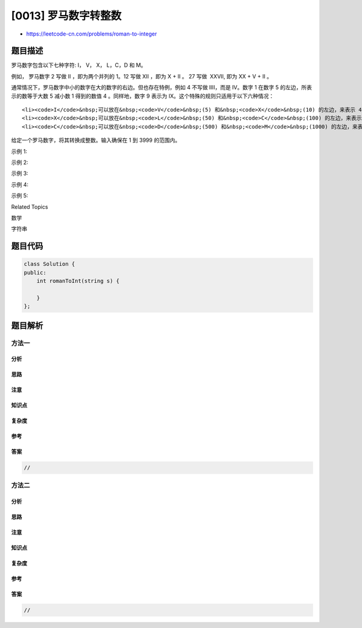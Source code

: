 [0013] 罗马数字转整数
=====================

-  https://leetcode-cn.com/problems/roman-to-integer

题目描述
--------

.. raw:: html

   <p>

罗马数字包含以下七种字符: I， V， X， L，C，D 和 M。

.. raw:: html

   </p>

.. raw:: html

   <pre><strong>字符</strong>          <strong>数值</strong>
   I             1
   V             5
   X             10
   L             50
   C             100
   D             500
   M             1000</pre>

.. raw:: html

   <p>

例如， 罗马数字 2 写做 II ，即为两个并列的 1。12
写做 XII ，即为 X + II 。 27 写做  XXVII, 即为 XX + V + II 。

.. raw:: html

   </p>

.. raw:: html

   <p>

通常情况下，罗马数字中小的数字在大的数字的右边。但也存在特例，例如 4
不写做 IIII，而是 IV。数字 1 在数字 5 的左边，所表示的数等于大数 5
减小数 1 得到的数值 4 。同样地，数字 9
表示为 IX。这个特殊的规则只适用于以下六种情况：

.. raw:: html

   </p>

.. raw:: html

   <ul>

::

    <li><code>I</code>&nbsp;可以放在&nbsp;<code>V</code>&nbsp;(5) 和&nbsp;<code>X</code>&nbsp;(10) 的左边，来表示 4 和 9。</li>
    <li><code>X</code>&nbsp;可以放在&nbsp;<code>L</code>&nbsp;(50) 和&nbsp;<code>C</code>&nbsp;(100) 的左边，来表示 40 和&nbsp;90。&nbsp;</li>
    <li><code>C</code>&nbsp;可以放在&nbsp;<code>D</code>&nbsp;(500) 和&nbsp;<code>M</code>&nbsp;(1000) 的左边，来表示&nbsp;400 和&nbsp;900。</li>

.. raw:: html

   </ul>

.. raw:: html

   <p>

给定一个罗马数字，将其转换成整数。输入确保在 1 到 3999 的范围内。

.. raw:: html

   </p>

.. raw:: html

   <p>

示例 1:

.. raw:: html

   </p>

.. raw:: html

   <pre><strong>输入:</strong>&nbsp;&quot;III&quot;
   <strong>输出:</strong> 3</pre>

.. raw:: html

   <p>

示例 2:

.. raw:: html

   </p>

.. raw:: html

   <pre><strong>输入:</strong>&nbsp;&quot;IV&quot;
   <strong>输出:</strong> 4</pre>

.. raw:: html

   <p>

示例 3:

.. raw:: html

   </p>

.. raw:: html

   <pre><strong>输入:</strong>&nbsp;&quot;IX&quot;
   <strong>输出:</strong> 9</pre>

.. raw:: html

   <p>

示例 4:

.. raw:: html

   </p>

.. raw:: html

   <pre><strong>输入:</strong>&nbsp;&quot;LVIII&quot;
   <strong>输出:</strong> 58
   <strong>解释:</strong> L = 50, V= 5, III = 3.
   </pre>

.. raw:: html

   <p>

示例 5:

.. raw:: html

   </p>

.. raw:: html

   <pre><strong>输入:</strong>&nbsp;&quot;MCMXCIV&quot;
   <strong>输出:</strong> 1994
   <strong>解释:</strong> M = 1000, CM = 900, XC = 90, IV = 4.</pre>

.. raw:: html

   <div>

.. raw:: html

   <div>

Related Topics

.. raw:: html

   </div>

.. raw:: html

   <div>

.. raw:: html

   <li>

数学

.. raw:: html

   </li>

.. raw:: html

   <li>

字符串

.. raw:: html

   </li>

.. raw:: html

   </div>

.. raw:: html

   </div>

题目代码
--------

.. code:: cpp

    class Solution {
    public:
        int romanToInt(string s) {

        }
    };

题目解析
--------

方法一
~~~~~~

分析
^^^^

思路
^^^^

注意
^^^^

知识点
^^^^^^

复杂度
^^^^^^

参考
^^^^

答案
^^^^

.. code:: cpp

    //

方法二
~~~~~~

分析
^^^^

思路
^^^^

注意
^^^^

知识点
^^^^^^

复杂度
^^^^^^

参考
^^^^

答案
^^^^

.. code:: cpp

    //

